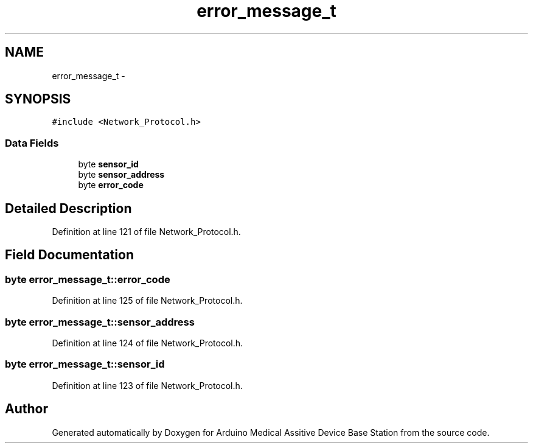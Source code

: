 .TH "error_message_t" 3 "Thu Aug 15 2013" "Version 1.0" "Arduino Medical Assitive Device Base Station" \" -*- nroff -*-
.ad l
.nh
.SH NAME
error_message_t \- 
.SH SYNOPSIS
.br
.PP
.PP
\fC#include <Network_Protocol\&.h>\fP
.SS "Data Fields"

.in +1c
.ti -1c
.RI "byte \fBsensor_id\fP"
.br
.ti -1c
.RI "byte \fBsensor_address\fP"
.br
.ti -1c
.RI "byte \fBerror_code\fP"
.br
.in -1c
.SH "Detailed Description"
.PP 
Definition at line 121 of file Network_Protocol\&.h\&.
.SH "Field Documentation"
.PP 
.SS "byte error_message_t::error_code"

.PP
Definition at line 125 of file Network_Protocol\&.h\&.
.SS "byte error_message_t::sensor_address"

.PP
Definition at line 124 of file Network_Protocol\&.h\&.
.SS "byte error_message_t::sensor_id"

.PP
Definition at line 123 of file Network_Protocol\&.h\&.

.SH "Author"
.PP 
Generated automatically by Doxygen for Arduino Medical Assitive Device Base Station from the source code\&.
